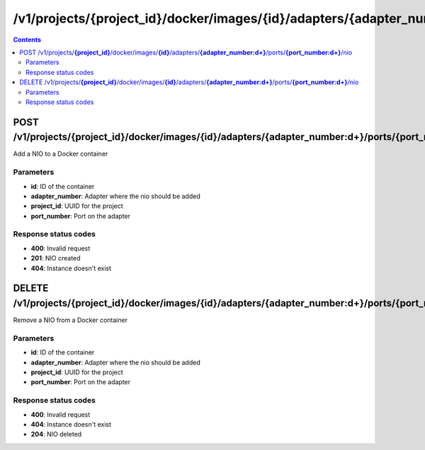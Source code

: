 /v1/projects/{project_id}/docker/images/{id}/adapters/{adapter_number:\d+}/ports/{port_number:\d+}/nio
----------------------------------------------------------------------------------------------------------------------

.. contents::

POST /v1/projects/**{project_id}**/docker/images/**{id}**/adapters/**{adapter_number:\d+}**/ports/**{port_number:\d+}**/nio
~~~~~~~~~~~~~~~~~~~~~~~~~~~~~~~~~~~~~~~~~~~~~~~~~~~~~~~~~~~~~~~~~~~~~~~~~~~~~~~~~~~~~~~~~~~~~~~~~~~~~~~~~~~~~~~~~~~~~~~~~~~~~~~~~~~~~~~~~~~~~~
Add a NIO to a Docker container

Parameters
**********
- **id**: ID of the container
- **adapter_number**: Adapter where the nio should be added
- **project_id**: UUID for the project
- **port_number**: Port on the adapter

Response status codes
**********************
- **400**: Invalid request
- **201**: NIO created
- **404**: Instance doesn't exist


DELETE /v1/projects/**{project_id}**/docker/images/**{id}**/adapters/**{adapter_number:\d+}**/ports/**{port_number:\d+}**/nio
~~~~~~~~~~~~~~~~~~~~~~~~~~~~~~~~~~~~~~~~~~~~~~~~~~~~~~~~~~~~~~~~~~~~~~~~~~~~~~~~~~~~~~~~~~~~~~~~~~~~~~~~~~~~~~~~~~~~~~~~~~~~~~~~~~~~~~~~~~~~~~
Remove a NIO from a Docker container

Parameters
**********
- **id**: ID of the container
- **adapter_number**: Adapter where the nio should be added
- **project_id**: UUID for the project
- **port_number**: Port on the adapter

Response status codes
**********************
- **400**: Invalid request
- **404**: Instance doesn't exist
- **204**: NIO deleted

